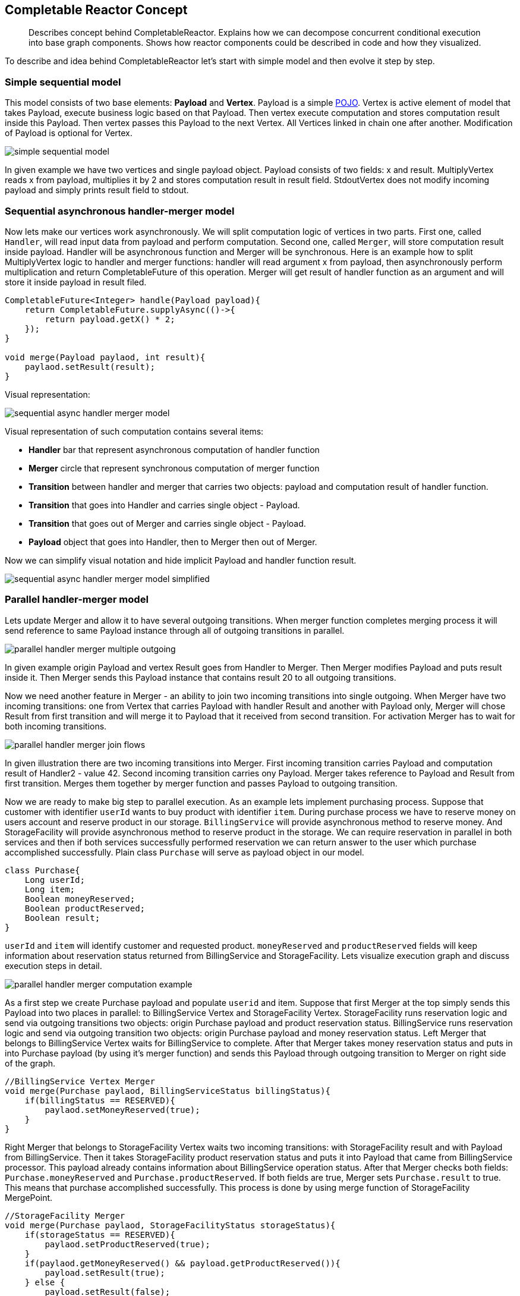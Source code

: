 == Completable Reactor Concept
[abstract]
Describes concept behind CompletableReactor.
Explains how we can decompose concurrent conditional execution into base graph components.
Shows how reactor components could be described in code and how they visualized.

To describe and idea behind CompletableReactor let's start with simple model and then evolve it step by step.

=== Simple sequential model

This model consists of two base elements: *Payload* and *Vertex*.
Payload is a simple link:https://en.wikipedia.org/wiki/Plain_old_Java_object[POJO].
Vertex is active element of model that takes Payload, execute business logic based on that Payload.
Then vertex execute computation and stores computation result inside this Payload.
Then vertex passes this Payload to the next Vertex. 
All Vertices linked in chain one after another. 
Modification of Payload is optional for Vertex.

image::res/simple-sequential-model.png[]

In given example we have two vertices and single payload object.
Payload consists of two fields: x and result.
MultiplyVertex reads x from payload, multiplies it by 2 and stores computation result in result field.
StdoutVertex does not modify incoming payload and simply prints result field to stdout.

=== Sequential asynchronous handler-merger model

Now lets make our vertices work asynchronously.
We will split computation logic of vertices in two parts.
First one, called `Handler`, will read input data from payload and perform computation.
Second one, called `Merger`, will store computation result inside payload.
Handler will be asynchronous function and Merger will be synchronous.
Here is an example how to split MultiplyVertex logic to handler and merger functions: handler will read
argument x from payload, then asynchronously perform multiplication and return CompletableFuture of this operation.
Merger will get result of handler function as an argument and will store it inside payload in result filed.

[code,java]
----
CompletableFuture<Integer> handle(Payload payload){
    return CompletableFuture.supplyAsync(()->{
        return payload.getX() * 2;
    });
}

void merge(Payload paylaod, int result){
    paylaod.setResult(result);
}
----

Visual representation:

image::res/sequential-async-handler-merger-model.png[]

Visual representation of such computation contains several items:

 - *Handler* bar that represent asynchronous computation of handler function
 - *Merger* circle that represent synchronous computation of merger function
 - *Transition* between handler and merger that carries two objects: payload and computation result
 of handler function.
 - *Transition* that goes into Handler and carries single object - Payload.
 - *Transition* that goes out of Merger and carries single object - Payload.
 - *Payload* object that goes into Handler, then to Merger then out of Merger.

Now we can simplify visual notation and hide implicit Payload and handler function result.

image::res/sequential-async-handler-merger-model-simplified.png[]


=== Parallel handler-merger model
Lets update Merger and allow it to have several outgoing transitions. When merger function
completes merging process it will send reference to same Payload instance through all of outgoing transitions in parallel.

image::res/parallel-handler-merger-multiple-outgoing.png[]

In given example origin Payload and vertex Result goes from Handler to Merger.
Then Merger modifies Payload and puts result inside it.
Then Merger sends this Payload instance that contains result 20 to all outgoing transitions.

Now we need another feature in Merger - an ability to join two incoming transitions into single outgoing.
When Merger have two incoming transitions: one from Vertex that carries Payload with handler Result and another
with Payload only, Merger will chose Result from first transition and will merge it to Payload that it received from second transition.
For activation Merger has to wait for both incoming transitions.

image::res/parallel-handler-merger-join-flows.png[]

In given illustration there are two incoming transitions into Merger.
First incoming transition carries Payload and computation result of Handler2 - value 42.
Second incoming transition carries ony Payload.
Merger takes reference to Payload and Result from first transition.
Merges them together by merger function and passes Payload to outgoing transition.

Now we are ready to make big step to parallel execution.
As an example lets implement purchasing process.
Suppose that customer with identifier `userId` wants to buy product with identifier `item`.
During purchase process we have to reserve money on users account and reserve product in our storage.
`BillingService` will provide asynchronous method to reserve money. And StorageFacility will provide asynchronous method to reserve product in the storage.
We can require reservation in parallel in both services and then if both services successfully performed reservation we can return answer to the user which purchase accomplished successfully.
Plain class `Purchase` will serve as payload object in our model.

[code,java]
----
class Purchase{
    Long userId;
    Long item;
    Boolean moneyReserved;
    Boolean productReserved;
    Boolean result;
}
----
`userId` and `item` will identify customer and requested product. `moneyReserved` and `productReserved` fields will keep information about reservation status returned from BillingService and StorageFacility.
Lets visualize execution graph and discuss execution steps in detail.

image::res/parallel-handler-merger-computation-example.png[]

As a first step we create Purchase payload and populate `userid` and item.
Suppose that first Merger at the top simply sends this Payload into two places in parallel:
to BillingService Vertex and StorageFacility Vertex.
StorageFacility runs reservation logic and send via outgoing transitions two  objects:
origin Purchase payload and product reservation status.
BillingService runs reservation logic and send via outgoing transition two objects:
origin Purchase payload and money reservation status.
Left Merger that belongs to BillingService Vertex waits for BillingService to complete.
After that Merger takes money reservation status and puts in into Purchase payload
(by using it's merger function) and sends this Payload through outgoing transition to Merger
on right side of the graph.

[code,java]
----
//BillingService Vertex Merger
void merge(Purchase paylaod, BillingServiceStatus billingStatus){
    if(billingStatus == RESERVED){
        paylaod.setMoneyReserved(true);
    }
}
----

Right Merger that belongs to StorageFacility Vertex waits two incoming transitions: with StorageFacility
result and with Payload from BillingService.
Then it takes StorageFacility product reservation status and puts it into Payload that came from BillingService processor.
This payload already contains information about BillingService operation status. After that Merger checks both fields: `Purchase.moneyReserved` and `Purchase.productReserved`.
If both fields are true, Merger sets `Purchase.result` to true. This means that purchase accomplished
successfully.
This process is done by using merge function of StorageFacility MergePoint.

[code,java]
----
//StorageFacility Merger
void merge(Purchase paylaod, StorageFacilityStatus storageStatus){
    if(storageStatus == RESERVED){
        paylaod.setProductReserved(true);
    }
    if(paylaod.getMoneyReserved() && payload.getProductReserved()){
        payload.setResult(true);
    } else {
        payload.setResult(false);
    }
}
----

Then StorageFacility Merger sends Payload with BillingService and StorageFacility results through outgoing transition at the end of the given graph.

Now we can simplify visualisation:

image::res/parallel-handler-merger-computation-example-simplified.png[]


=== Handler-merger model with conditional transitions
We almost there. Fasten seat belts.
Lets enrich our Merger with last feature: conditional transitions:

image::res/merger-conditional-outgoing-flows.png[]

Each outgoing transitions now have enum value associated with it. In graph this enum value illustrated as text label near arrows.
Merger function signature is changed too. Now merger should return enum that will control which outgoing transition will be activated and which is not.

[code,java]
----
Enum merge(Payload payload, HandlerResult handlerResult) {...}
----

When Merger is activated by incoming transition it evaluates merger function and checks merger result.
After that Merger marks all outgoing transitions which associated enum values does not match
merger function result as dead and deactivates them.
Also Merger activates all outgoing transitions which associated with enum values that matches
merger function result.
If there are two or more outgoing transitions that matches enum function result then all of them activates and runs in parallel.
In given illustration we can control how graph will execute.
If Merger function return FIRST then two outgoing transitions will run in parallel.
If Merger function return SECOND then only single transition will run.

It is important to mention that when at least one of incoming transition of Merger is marked as dead
then Merger itself marked as dead, it does not execute and simply marks all outgoing transitions as dead too.
When  Handler have several incoming transitions and one of them is marked as dead
then there is nothing happens with Handler. Only if all incoming transitions marked as dead Handler dies too and
marks outgoing transition as dead.
In other worlds Handler waits result of all incoming transitions.
If all incoming transitions dies - Handler dies.
If single incoming transition survives - Handler executes.
If there are more that one active incoming transitions survives - Handlers rise an error.
This is inconsistent graph configuration.
Merger in same manner waits result of all incoming transitions.
But if any of incoming transitions dies - Merger dies too.
To execute Merger should have all incoming transitions to be alive.

image::res/merger-conditional-outgoing-example.png[]

In given example if Merger returns FIRST then:

 * Vertex1 and Vertex2 execute in parallel, Vertex3 dies.
 * Then runs Merger1 and Merger3 dies.
 * Then runs Merger2
 * Then Vertex4 executes.
 * Then runs Merger4

If Merger returns SECOND then:

 * Vertex1 and Vertex2 dies. Vertex3 executes.
 * Then runs Merger3 and Merger1 with Merger2 dies.
 * Then Vertex4 executes.
 * Then runs Merger4.

=== StartPoint and EndPoints
The difficult part is over. Now let discuss how to start execution and how to stop it.
StartPoint specify position where Payload start it trip over graph. There is only one StartPoint for each graph.
EndPoints defines places where execution of the graph is stops and current Payload is returned
as a graph computation result.

image::res/start-point-and-end-point.png[]

In given illustration:

- Graph execution starts at StartPoint.
- Then Payload goes to Vertex1 and Vertex2 in parallel.
- Then Merger1 executes.
- Then Merger2 executes.
- Then if Merger2 returns FIRST  graph execution stops at left EndPoint
- Otherwise if Merger2 returns SECOND execution continues
- Vertex3 with Merger3 runs sequentially and after that graph execution stops ant bottom EndPoint

== Completable Reactor Runtime
[abstract]
Completable Reactor Runtime enriches Handler-Merger execution concept with new components
and determines its execution on JVM.

=== Payload and StartPoint
Payload is a plain old java object that encapsulates request, response
and intermediate computation data required for request processing.
CompletableReactor receives payload as an argument.
Executes business flows, modifies payload during execution and returns it as a result.

[code,java]
----
class Purchase{
    //request parameters
    //provided by user during graph launching
    Long userId;
    Long productId;

    //intermediate data, used to pass information
    //from one vertex to another vertex
    Boolean moneyReservationStatus;
    Boolean productReservationStatus;

    //results
    //that user receives when graph execution is complete
    Boolean purchaseStatus;
}
----

We can add little structure to payload to clarify purpose of each field
and make our graph code more readable:

[code,java]
----
class Purchase{
    Request request;
    Intermediate intermediate;
    Response response;

    Purchase(Long userId, Long productId){
        this.request = new Request(userId, productId);
    }

    static class Request{
        Long userId;
        Long productId;

        Request(Long userId, Long productId){
            this.userId = userId;
            this.productId = productId;
        }
    }
    static class Intermediate{
        Boolean moneyReservationStatus;
        Boolean productReservationStatus;
    }
    static class Response{
        Boolean purchaseStatus;
    }
}
----

To launch graph user should create Payload instance and submit it to reactor:

[code,java]
----
//launch graph
Execution<Purchase> execution = completableReactor.submit(new Purchase(107, 42));

//wait for graph to complete
Purchase purchase = execution.getResultFuture().get();

//check result
System.out.print( purchase.getResponse().getPurchaseStatus() );
----

Start point visualization:

image::res/start-point.png[]

To attach vertices to StartPoint you can use `payload()` builder method of graph.

[code,java]
----
class PurchaseGraph extends Graph<Purchase>{

    Vertex reserveMoney = ...
    Vertex reserveProduct = ...

    {
        payload()
                .handleBy(reserveMoney)
                .handleBy(reserveProduct);
    }
}
----

image::res/start-point-handle-by.png[]

=== Vertices
Vertex is a visual graph item that represent a handler and optional merger invocation.
Vertex encapsulates coupled business logic that can be reused in different branches.
There are three types of vertices:

* Handlers with or without Mergers

[code,java]
----
    Vertex vx = handler(...).withMerger(...);
    Vertex vx = handler(...).withRoutingMerger(...);
    Vertex vx = handler(...).withoutMerger();
----

* Subgraphs

[code,java]
----
    Vertex vx = subgraph(...).withMerger(...);
    Vertex vx = subgraph(...).withRoutingMerger(...);
    Vertex vx = subgraph(...).withoutMerger();
----

* Routers and Mutators

[code,java]
----
    Vertex vx = router(...);
    Vertex vx = mutator(...);
----

=== Handlers and Mergers

Handler is an asynchronous function that takes information from Payload and returns computation result.
Handler implements asynchronous part of business logic of the execution flow.
It could be reused in different flows branches several time.
Handler `MUST NOT` change Payload because same instance of Payload passed to other handlers in parallel.
Is is ok to concurrently read payload from several handlers but not to modify payload.
The only point of payload modification is Merger.

[code,java]
----
Vertex reserveMoney =
        handler(
            // Reserve required amount of money for the purchase in the bank
            payload -> bank.reserve(payload.getAccountId(), payload.getAmount())
        )
        ...;
----

Merger is a synchronous function that takes Handlers computation result and uses it to update Payload.
It is safe to modify payload within merger.

There are several types of Mergers: RoutingMerger, Merger and EmptyMerger.

==== With Routing Merger

Routing Merger can change Payload and should always return enum value that defines outgoing transition.
Graph will continue to execute by this transition returned from RoutingMerger function.
In given example we send request to bank.
Then we saves reservation result in payload and return transition value depending on reservation result.
Graph will continue to execute by transition that will be selected based on enum value returned by RoutingMerger.

[code,java]
----
Vertex reserveMoney =
        handler(
            // Reserve required amount of money for the purchase in the bank
            payload -> bank.reserve(payload.getAccountId(), payload.getAmount())

        ).withRoutingMerger((payload, result) -> {
            if(result.getStatus() == OK){
                payload.moneyReserved = true;
                return RESERVED;

            } if(result.getStatus() == NO_MONEY){
                payload.moneyReserved = false;
                payload.reservateionFailReason = NO_MONEY;
                return NO_MONEY;

            } else {
                payload.moneyReserved = false;
                payload.reservateionFailReason = OTHER_REASON;
                return OTHER_REASON;
            }
        });
}
----

image::res/routing-merger.png[]

==== With Merger

If the only thing you need is to modify Payload and unconditionally continue to execute graph
by the next Vertex, then you need to use Merger.
Merger works in a same way as RoutingMerger but it is not required for Merger to return any value.
In given example we send notification and save it's result in payload.
But graph execution path does not depend on notification result.

[code,java]
----
Vertex sendNotification =
        handler(
            payload -> notificatior.sendNotification(
                    payload.getUserId(),
                    "You are purchasing " + payload.getServiceTitle())

        ).withMerger((payload, result) -> {
            if(result.getStatus() == OK){
                payload.isNotificationSent = true;

            }
        });
}
----

image::res/merger.png[]

==== Without Merger

Last option with mergers is not to use them at all and not to wait for async operation completeness.
Handler will be executed in parallel with other vertices but will not trigger any outgoing transitions because such vertex does not have any.

[code,java]
----
Vertex fireStatisticEvent =
        handler(
            payload -> statistic.fireEvent(
                    new PurchaseEvent(
                        payload.getUserId(),
                        payload.getServiceId())
                    )

        ).withoutMerger();
}
...
businessAction
    .onAny().handleBy(fireStatisticEvent);
//no outgoing transitions for fireStatisticEvent
----

image::res/without-merger.png[]

=== Connect vertices into graph

No we can connect described vertices into graph.

[code,java]
----
{
    payload()
        .handleBy(reserveMoney)
        .handleBy(sendNotification)
        .handleBy(fireStatisticEvent);

    sendNotification
        .onAny().mergeBy(reserveMoney);

    reserveMoney
        .on(RESERVED).handleBy(trySendEmail)
        .on(NO_MONEY).complete()
        .on(OTHER_REASON).complete();

    trySendEmail
        .onAny().complete()
}
----

image::res/mergers-example.png[]

=== Transition

Transition is a Enum instance that represent jumps between graph items during flow execution.
RoutingMerger returns instance of Enum.
Outgoing transition will be activated according to this value.
If merger returns status PLAN_B, then all outgoing transitions with condition status PLAN_B
will be activated and all transitions without PLAN_B status will be deactivated
or marked as dead transition.
Unconditional transitions `onAny` will be always activated regardless of the Routing Merger result.
EmptyMerger and Merger work as a RoutingMerger that returns internal default merge status that
could participate only in `onAny` transitions.

[code,java]
----
enum MyTransitions{
    ONE_WAY,
    ANOTHER_WAY
}

{
    vx1
        .on(ON_WAY).handleBy(vx2)
        .on(ANOTHER_WAY).handleBy(vx3);

    vx2
        .onAny().handleBy(vx4);
}
----

* `handleBy` transition connect Merers, Routers and Mutators to Handlers, Subgraphs, Routers and Mutators.
* `mergeBy` transition connect Merers, Routers and Mutators to Mergers.



=== EndPoint

EndPoint is a visual graph item that indicates end of flow execution.
When graph execution reaches EndPoint then all transitions marked as terminated
and CompletableReactor immediately returns graph result.
The only exception is Handlers and Subgraphs without mergers.
They will continue to execute but their execution result will be ignored.

[code,java]
----
Execution<Purchase> execution = reactor.submit(new Purchase(100, 42));

//chain execution future completes when all vertices, including
//Handlers and Subgraphs without mergers are complete and graph reached EndPoint.
execution.getChainExecutionFuture()

//chain result future completes when graph reaches EndPoint
execution.getResultFutureFuture()
----

Yuy can attach EndPoint to any of transition withing reactor graph.

[code,java]
----
    vx3.onAny().complete()
----

image::res/endpoint.png[]


=== Subgraph

Subgraph - is a Vertex that allows to invoke one graph from another.
It simply submits constructed child Payload to CompletableReactor.
Subgraph has implicit Handler that takes Payload as argument and returns Payload
as computation result.
Subgraphs allows us to reuse graphs.

[code,java]
----
Vertex bonusPurchase =
        subgraph(
                Purchase.class,
                paylaod -> new Purchase(payload.userId, payload.bonusServiceId)
        ).withMerger(...)
----

image::res/subgraph.png[]


=== Routers and Mutators

* Router is a synchronous function that works as RoutingMerger.
It can modify payload.
Outgoing transition activated depending ot Router result.
* Mutator works as Merger.
It can only modify payload and does not return any value.

[code,java]
----
Vertex vx1 = router(
        paylaod -> {
            payload.data = ...;
            return ONE_WAY;

        });

Vertex vx2 = mutator(
        paylaod -> {
            payload.data = ...;
        });

----

image::res/routers-and-mutators.png[]

=== Merger decision

If all of outgoing transitions from Merger have distinct statuses
then flow will continue to execute only one of transitions.

image::res/merger-decision.png[]

If Merger will return FAIL status then execution completes immediately.
In case of FIRST status flow will continue and Handler2 will be invoked.
In case of SECOND status - Handler3 will be invoked.
In given example there could be three options:

* Payload -> Handler1 -> Merger1 -> End (if merger returns FAIL status)
* Payload -> Handler1 -> Merger1 -> Handler2 -> Merger2 -> End (if merger returns FIRST status)
* Payload -> Handler1 -> Merger1 -> Handler3 -> Merger3 -> End (if merger returns SECOND status)

At first payload goes to Handler1.
Then framework waits when CompletableFuture returned by Handler1 completes.
After that Merger will be invoked and Payload with Handler1 result will be passed to this merger.
Merger will check Handler1 result, modifies Payload if needed and returns one of statuses:

* FAIL
* FIRST
* SECOND.

After that execution will continue along with one of transitions:

* FAIL leads to END
* FIRST - to Handler1
* SECOND - to Handler3.

=== Parallel execution

If two transitions have same condition Status then flow will continue execution in parallel and both transitions will be activated.

image::res/parallel-execution.png[]


In given example there could be three options:

* merger1 returns FAIL status: +
Payload -> Handler1 -> Merger1 -> End

* merger1 returns OK, merger3 returns FAIL: +
Payload -> Handler1 -> Merger1 -> Handler2, Handler3 -> Merger3 -> End

* merger1 returns OK, merger3 returns OK: +
Payload -> Handler1 -> Merger1 -> Handler2, Handler3 -> Merger3 -> Merger 2 -> continue

CompletableReactor will wait until result of Handler1 is ready.
Then it sends Handler1 result to Merger1.
Merger1 analyzes Handler1 result, mutates Payload instance if needed and then returns merge status.
If this status is FAIL then flow execution stops.
If this status is OK then framework launches Handler2 and Handler3 in parallel.
Merger2 have two incoming transitions.
It will wait until all of them is complete and only then will launch merging function.
Suppose Handler2 will finish first.
Merger2 will have to wait for second incoming transition from Merger3.
When Handler3 result is complete, Merger3 will be executed.
If Merger3 returns FAIL then all flows stops.
If Merger3 returns OK then transition from Merger3 to Merger2 activates.
Then Merger2 executes.
This will leads us to deterministic order of Payload modification and Processors execution.
Handlers could be launched in parallel and provided with same reference to Payload.
But no two mergers can runs concurrently in this configuration of the graph.
Payload always modified by mergers graph sequentially.
In general sequential modification of payload is not necessary.
We can build graph with two concurrently running Mergers.
In that case payload will be modified by these Mergers concurrently.



=== Detached  Handler without Merger

Some times we are not interesting in computation result of Handler.
We simply need to invoke async method and does not care about it's result.
It could be Notification service that sends message to external system and
current flow business is not depend on notification result.

image::res/detached-without-merger.png[]

We passing Payload to Hanlder6 by reference.
In that case there could be concurrent reading data by Handler6
and data reading or modification in one of Vertices that will be triggered
after Merger2 is complete.
To exclude problems with concurrency Handler6 should only read and use data
that will not be modified by last part of the graph.
Or Handler6 could simply copy data and continue to work with local copy.
Merger2 will launch Handler6 function first, and only after receiving CompletableFuture of
computation result of Hanlder6 Merger2 will trigger outgoing transition to Merger1.
That behaviour will secure Handler 6 invocation and allows it to safely read payload
without expecting of concurrent modification of payload by Merger1.

[code,java]
----
Vertex handler6 =
        handler( payload -> {

            // It is safe to read data from payload even if they are going to be modified by Merger1
            // Merger1 will be invoked after this method returns CompletableFuture result.

            MutableData data = payload.getMutableData().clone()
            CompletableFuture<ServiceResult> result = asyncService.doAction(data);

            // After we return result Merger1 will be invoked.
            // But asyncService will continue to run with it's own copy of MutableData.
            return result;
            }
        ).withoutMerger();
}
----

We can avoid this difficulties if we will follow simple rule:
Populate Payload with new data and handlers results and do not modify this results if you are using them
in detached handlers.

[code,java]
----
Vertex handler6 =
        handler(
            // It is safe to pass data without copying if we know That
            // now vertices after current one  in the graph will not try to modify this data.
            // Or even better: when Data is simply immutable.
            payload -> asyncService.doAction(paylaod.getData());
        ).withoutMerger();
}
----


=== Detached Handler with Merger

Some times we want to launch Handler execution in parallel with main flow and we interested in result.
In that case we also have to pass copy of Payload data to async function of Handler6
or use immutable arguments to prevent concurrent reading by Handler6  async function and data modification by
other Vertices of the graph like we did in Detached Handler without Merger scenario.
Also we have to use Merger to bring Handler6 result back to main flow.

image::res/detached-with-merger.png[]

=== Conditional execution

* Handlers, Routers and Mutators works as logical OR `||`.
Vertex waits for all incoming transition to complete.
If some transitions marked as dead and there is at least one alive transition - vertex will run
and send paylaod through outgoing transitions.
Otherwise if all transitions are dead - vertex will not run.
* Mergers works as logical AND `&&`.
Vertex waits for all incoming transition to complete.
If at least one transition mareked as daed - vertex will not run.
All outgoing transitions will be marked as dead.
Otherwise if all incoming transition are alive - then vertex will run
and send payload through outgoing transitions.

image::res/conditional-execution-or-and.png[]

Lets discuss an example where we have two cases in our graph.
First one: when we execute handler A, handler B and handler C in parallel.
Second one: when we execute handler A, handler B and we do not need to run C at all.
We can implement this behaviour through several approaches.

* Simple approach with concurrent Mergers
** Use conditional transition for vertex `C`.
Mergers of `B` and `C` executed concurrently. +
image:res/conditional-execution-4.png[]

* Complex approach with sequential Mergers

** Use conditional transition with optional handling and merging +
image:res/conditional-execution-1.png[]

** Use conditional transition with vertex cloning +
image:res/conditional-execution-2.png[]

** Always run vertex C. Use if-else logic inside handler `C`
and simply do nothing in handler itself. +
image:res/conditional-execution-3.png[]



=== Vertex template function
It is possible to use a function as a vertex builder to create vertices with similar functionality.
Builder function can have arguments and must be defined in same source file as graph itself.

Instead of creating two similar logging vertices buy copy-pasting code:

[code,java]
----
val successLog =
    handler(
        paylaod -> {
            if(paylaod.getAction().isTraceable()){
                logEvent("success", payload.getAction(), paylaod.getUserInfo())
            }
        }
    ).withoutMerger();

val failureLog =
    handler(
        paylaod -> {
            if(paylaod.getAction().isTraceable()){
                logEvent("failure", payload.getAction(), paylaod.getUserInfo())
            }
        }
    ).withoutMerger();
...
.on(SUCCESS).handleBy(successLog)
.on(FAILURE).handleBy(failureLog)

----

you can use vertex template function instead:

[code,java]
----
Vertex loggingVertex(String message){
    return handler(
            paylaod -> {
                if(paylaod.getAction().isTraceable()){
                    logEvent(message, payload.getAction(), paylaod.getUserInfo())
                }
            }
        ).withoutMerger();
}

val successLog = loggingVertex("success");
val failureLog = loggingVertex("failure");
...
.on(SUCCESS).handleBy(successLog)
.on(FAILURE).handleBy(failureLog)
----